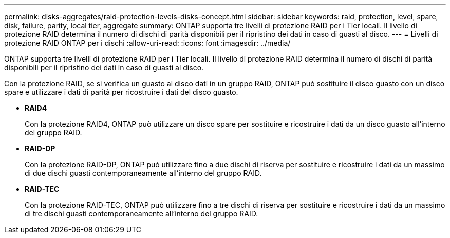 ---
permalink: disks-aggregates/raid-protection-levels-disks-concept.html 
sidebar: sidebar 
keywords: raid, protection, level, spare, disk, failure, parity, local tier, aggregate 
summary: ONTAP supporta tre livelli di protezione RAID per i Tier locali. Il livello di protezione RAID determina il numero di dischi di parità disponibili per il ripristino dei dati in caso di guasti al disco. 
---
= Livelli di protezione RAID ONTAP per i dischi
:allow-uri-read: 
:icons: font
:imagesdir: ../media/


[role="lead"]
ONTAP supporta tre livelli di protezione RAID per i Tier locali. Il livello di protezione RAID determina il numero di dischi di parità disponibili per il ripristino dei dati in caso di guasti al disco.

Con la protezione RAID, se si verifica un guasto al disco dati in un gruppo RAID, ONTAP può sostituire il disco guasto con un disco spare e utilizzare i dati di parità per ricostruire i dati del disco guasto.

* *RAID4*
+
Con la protezione RAID4, ONTAP può utilizzare un disco spare per sostituire e ricostruire i dati da un disco guasto all'interno del gruppo RAID.

* *RAID-DP*
+
Con la protezione RAID-DP, ONTAP può utilizzare fino a due dischi di riserva per sostituire e ricostruire i dati da un massimo di due dischi guasti contemporaneamente all'interno del gruppo RAID.

* *RAID-TEC*
+
Con la protezione RAID-TEC, ONTAP può utilizzare fino a tre dischi di riserva per sostituire e ricostruire i dati da un massimo di tre dischi guasti contemporaneamente all'interno del gruppo RAID.


